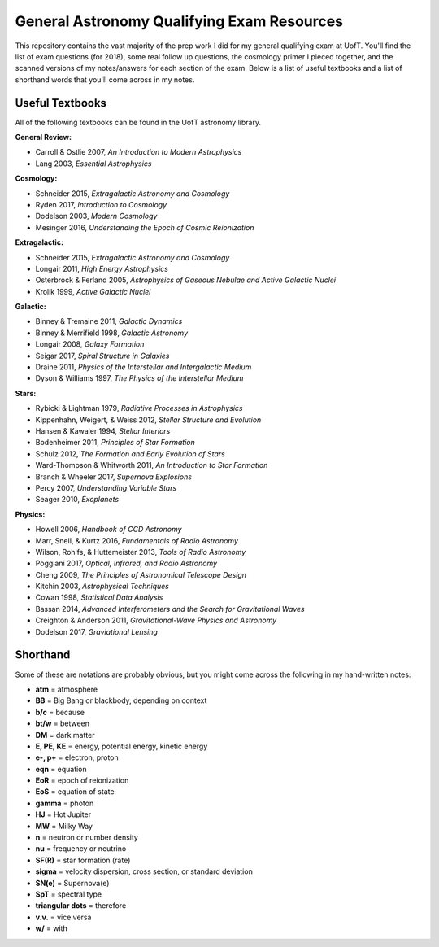 General Astronomy Qualifying Exam Resources
========

This repository contains the vast majority of the prep work I did for my general qualifying exam at UofT. You'll find the list of exam questions (for 2018), some real follow up questions, the cosmology primer I pieced together, and the scanned versions of my notes/answers for each section of the exam. Below is a list of useful textbooks and a list of shorthand words that you'll come across in my notes.


Useful Textbooks
++++++++++++++

All of the following textbooks can be found in the UofT astronomy library.


**General Review:**

* Carroll & Ostlie 2007, *An Introduction to Modern Astrophysics*
* Lang 2003, *Essential Astrophysics*

**Cosmology:**

* Schneider 2015, *Extragalactic Astronomy and Cosmology*
* Ryden 2017, *Introduction to Cosmology*
* Dodelson 2003, *Modern Cosmology*
* Mesinger 2016, *Understanding the Epoch of Cosmic Reionization*

**Extragalactic:**

* Schneider 2015, *Extragalactic Astronomy and Cosmology*
* Longair 2011, *High Energy Astrophysics*
* Osterbrock & Ferland 2005, *Astrophysics of Gaseous Nebulae and Active Galactic Nuclei*
* Krolik 1999, *Active Galactic Nuclei*

**Galactic:**

* Binney & Tremaine 2011, *Galactic Dynamics*
* Binney & Merrifield 1998, *Galactic Astronomy*
* Longair 2008, *Galaxy Formation*
* Seigar 2017, *Spiral Structure in Galaxies*
* Draine 2011, *Physics of the Interstellar and Intergalactic Medium*
* Dyson & Williams 1997, *The Physics of the Interstellar Medium*

**Stars:**

* Rybicki & Lightman 1979, *Radiative Processes in Astrophysics*
* Kippenhahn, Weigert, & Weiss 2012, *Stellar Structure and Evolution*
* Hansen & Kawaler 1994, *Stellar Interiors*
* Bodenheimer 2011, *Principles of Star Formation*
* Schulz 2012, *The Formation and Early Evolution of Stars*
* Ward-Thompson & Whitworth 2011, *An Introduction to Star Formation*
* Branch & Wheeler 2017, *Supernova Explosions*
* Percy 2007, *Understanding Variable Stars*
* Seager 2010, *Exoplanets*

**Physics:**

* Howell 2006, *Handbook of CCD Astronomy*
* Marr, Snell, & Kurtz 2016, *Fundamentals of Radio Astronomy*
* Wilson, Rohlfs, & Huttemeister 2013, *Tools of Radio Astronomy*
* Poggiani 2017, *Optical, Infrared, and Radio Astronomy*
* Cheng 2009, *The Principles of Astronomical Telescope Design*
* Kitchin 2003, *Astrophysical Techniques*
* Cowan 1998, *Statistical Data Analysis*
* Bassan 2014, *Advanced Interferometers and the Search for Gravitational Waves*
* Creighton & Anderson 2011, *Gravitational-Wave Physics and Astronomy*
* Dodelson 2017, *Graviational Lensing*


Shorthand
++++++++++++++

Some of these are notations are probably obvious, but you might come across the following in my hand-written notes:

* **atm** = atmosphere
* **BB** = Big Bang or blackbody, depending on context
* **b/c** = because 
* **bt/w** = between
* **DM** = dark matter
* **E, PE, KE** = energy, potential energy, kinetic energy
* **e-, p+** = electron, proton
* **eqn** = equation
* **EoR** = epoch of reionization 
* **EoS** = equation of state
* **gamma** = photon
* **HJ** = Hot Jupiter
* **MW** = Milky Way
* **n** = neutron or number density
* **nu** = frequency or neutrino
* **SF(R)** = star formation (rate)
* **sigma** = velocity dispersion, cross section, or standard deviation
* **SN(e)** = Supernova(e)
* **SpT** = spectral type
* **triangular dots** = therefore
* **v.v.** = vice versa
* **w/** = with













